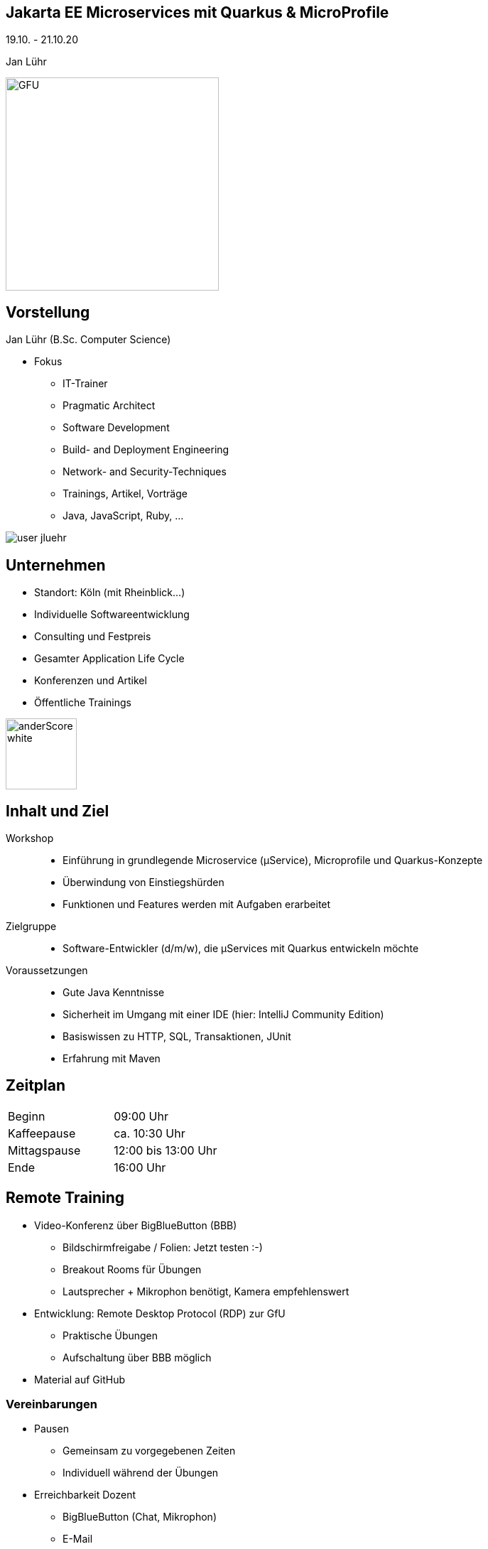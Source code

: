 :imagesdir: images

[state=no-title-footer]
== Jakarta EE Microservices mit Quarkus & MicroProfile

[.center]
19.10. - 21.10.20 +
[.center]
Jan Lühr

image::anderscore/GFU.svg[height=300]

[.columns]
== Vorstellung

--
[.heading]
Jan Lühr (B.Sc. Computer Science)

* Fokus
** IT-Trainer
** Pragmatic Architect
** Software Development
** Build- and Deployment Engineering
** Network- and Security-Techniques
** Trainings, Artikel, Vorträge
** Java, JavaScript, Ruby, …


--

image::anderscore/user-jluehr.png[pdfwidth=7cm]

[.columns.text-center]
== Unternehmen

--
* Standort: Köln (mit Rheinblick...)
* Individuelle Softwareentwicklung
* Consulting und Festpreis
* Gesamter Application Life Cycle
* Konferenzen und Artikel
* Öffentliche Trainings

image:anderscore/anderScore_white.jpg[height=100]
--


== Inhalt und Ziel

Workshop::
* Einführung in grundlegende Microservice (µService), Microprofile und Quarkus-Konzepte
* Überwindung von Einstiegshürden
* Funktionen und Features werden mit Aufgaben erarbeitet

Zielgruppe::
* Software-Entwickler (d/m/w), die µServices mit Quarkus entwickeln möchte

Voraussetzungen::

* Gute Java Kenntnisse
* Sicherheit im Umgang mit einer IDE (hier: IntelliJ Community Edition)
* Basiswissen zu HTTP, SQL, Transaktionen, JUnit
* Erfahrung mit Maven

== Zeitplan

|===
|Beginn|09:00 Uhr
|Kaffeepause|ca. 10:30 Uhr
|Mittagspause|12:00 bis 13:00 Uhr
|Ende|16:00 Uhr
|===

== Remote Training

* Video-Konferenz über BigBlueButton (BBB)
** Bildschirmfreigabe / Folien: Jetzt testen :-)
** Breakout Rooms für Übungen
** Lautsprecher + Mikrophon benötigt, Kamera empfehlenswert
* Entwicklung: Remote Desktop Protocol (RDP) zur GfU
** Praktische Übungen
** Aufschaltung über BBB möglich
* Material auf GitHub

=== Vereinbarungen

* Pausen
** Gemeinsam zu vorgegebenen Zeiten
** Individuell während der Übungen
* Erreichbarkeit Dozent
** BigBlueButton (Chat, Mikrophon)
** E-Mail
** Handy
** Kamera aus: gerade nicht anwesend bzw. ansprechbar
* Regeln
** Mikrophon möglichst aus (Hintergrundgeräusche)
** Bei Fragen: "Hand heben" oder Chat
** Wenn Übung fertig, selbst in Hauptsession zurückkehren

== Material

* Quarkus Guides +
https://quarkus.io/guides/

* Quarkus Cheatsheet(s) +
https://lordofthejars.github.io/quarkus-cheat-sheet/

* GitHub QuarkusIO +
https://github.com/quarkusio/quarkus

[.columns]
== Vorstellung

--
[.heading]
Jetzt sind Sie dran!

* Name
* Vorwissen
* Erwartungen
* Themenwünsche
--

image::anybody.jpg[float=right, pdfwidth=4cm]

== Ihre Umgebung
* OpenJDK 11
* Apache Maven
* Gradle
* GraalVM Community Edition
* NodeJS
* IntelliJ Community Edition
* Docker CU
* Minishift
* Postman
* Git

_Demo_

== Aufgabe 0.1

Aufgabenstellung:

* Verbinden Sie sich per RDP in Ihre Umgebung
* Überprüfen Sie, dass OpenJDK 11 installiert ist `java -version`
* Laden Sie die Unterlagen zum Kurs herunter
* Blenden Sie die Index-Folie (index.html) auf
[source,shell script,indent=4]
----
$ git clone https://github.com/anderscore-gmbh/quarkus-2020.10.git
Cloning into 'quarkus-2020.10'...
remote: Enumerating objects: 378, done.
remote: Counting objects: 100% (378/378), done.
remote: Compressing objects: 100% (193/193), done.
remote: Total 378 (delta 82), reused 378 (delta 82), pack-reused 0
Receiving objects: 100% (378/378), 3.69 MiB | 2.21 MiB/s, done.
Resolving deltas: 100% (82/82), done.
----

link:index.html#/_agenda[-> Zurück zur Übersicht]
